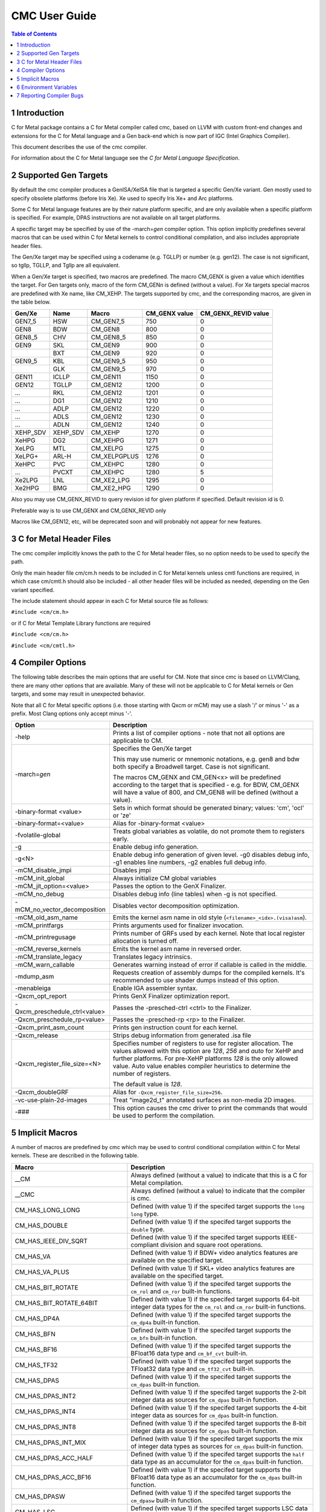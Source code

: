 .. ========================= begin_copyright_notice ============================

  Copyright (C) 2021-2024 Intel Corporation

  SPDX-License-Identifier: MIT

  =========================== end_copyright_notice =============================

==============
CMC User Guide
==============

.. contents:: Table of Contents
   :depth: 3

1 Introduction
==============

C for Metal package contains a C for Metal compiler called cmc, based on
LLVM with custom front-end changes and extensions for the C for Metal language
and a Gen back-end which is now part of IGC (Intel Graphics Compiler).

This document describes the use of the cmc compiler.

For information about the C for Metal language see the :title:`C for Metal Language Specification`.

.. highlight:: c

.. _SupportedGenTargets:

2 Supported Gen Targets
=======================

By default the cmc compiler produces a GenISA/XeISA file that is targeted a specific
Gen/Xe variant.
Gen mostly used to specify obsolete platforms (before Iris Xe).
Xe used to specify Iris Xe+ and Arc platforms.

Some C for Metal language features are by their nature platform specific,
and are only available when a specific platform is specified.
For example, DPAS instructions are not available on all target platforms.

A specific target may be specified by use of the -march=\ *gen* compiler
option. This option implicitly predefines several macros that can be used
within C for Metal kernels to control conditional compilation, and also
includes appropriate header files.

The Gen/Xe target may be specified using a codename (e.g. TGLLP) or number (e.g. gen12).
The case is not significant, so tgllp, TGLLP, and Tgllp are all equivalent.

When a Gen/Xe target is specified, two macros are predefined.
The macro CM_GENX is given a value which identifies the target.
For Gen targets only, macro of the form CM_GEN\ *n* is defined (without a value).
For Xe targets special macros are predefined with Xe name, like CM_XEHP.
The targets supported by cmc, and the corresponding macros, are given in the table below.

========= ======== ============ ============= ===================
Gen/Xe    Name     Macro        CM_GENX value CM_GENX_REVID value
========= ======== ============ ============= ===================
GEN7_5    HSW      CM_GEN7_5    750           0
GEN8      BDW      CM_GEN8      800           0
GEN8_5    CHV      CM_GEN8_5    850           0
GEN9      SKL      CM_GEN9      900           0
..        BXT      CM_GEN9      920           0
GEN9_5    KBL      CM_GEN9_5    950           0
..        GLK      CM_GEN9_5    970           0
GEN11     ICLLP    CM_GEN11     1150          0
GEN12     TGLLP    CM_GEN12     1200          0
...       RKL      CM_GEN12     1201          0
...       DG1      CM_GEN12     1210          0
...       ADLP     CM_GEN12     1220          0
...       ADLS     CM_GEN12     1230          0
...       ADLN     CM_GEN12     1240          0
XEHP_SDV  XEHP_SDV CM_XEHP      1270          0
XeHPG     DG2      CM_XEHPG     1271          0
XeLPG     MTL      CM_XELPG     1275          0
XeLPG+    ARL-H    CM_XELPGPLUS 1276          0
XeHPC     PVC      CM_XEHPC     1280          0
...       PVCXT    CM_XEHPC     1280          5
Xe2LPG    LNL      CM_XE2_LPG   1295          0
Xe2HPG    BMG      CM_XE2_HPG   1290          0
========= ======== ============ ============= ===================


Also you may use CM_GENX_REVID to query revision id for given platform if
specified. Default revision id is 0.

Preferable way is to use CM_GENX and CM_GENX_REVID only

Macros like CM_GEN12, etc, will be deprecated soon and will probnably not
appear for new features.

3 C for Metal Header Files
==========================

The cmc compiler implicitly knows the path to the C for Metal header files, so
no option needs to be used to specify the path.

Only the main header file cm/cm.h needs to be included in C for Metal kernels
unless cmtl functions are required, in which case cm/cmtl.h should also be
included - all other header files will be included as needed, depending on the
Gen variant specified.

The include statement should appear in each C for Metal source file as follows:

``#include <cm/cm.h>``

or if C for Metal Template Library functions are required

``#include <cm/cm.h>``

``#include <cm/cmtl.h>``

4 Compiler Options
==================

The following table describes the main options that are useful for CM.  Note
that since cmc is based on LLVM/Clang, there are many other options that are
available. Many of these will not be applicable to C for Metal kernels or Gen
targets, and some may result in unexpected behavior.

Note that all C for Metal specific options (i.e. those starting with Qxcm or
mCM) may use a slash '/' or minus '-' as a prefix. Most Clang options only
accept minus '-'.

============================= =================================================
Option                        Description
============================= =================================================
-help                         Prints a list of compiler options - note that not
                              all options are applicable to CM.

-march=\ *gen*                Specifies the Gen/Xe target

                              This may use numeric or mnemonic notations, e.g.
                              gen8 and bdw both specify a Broadwell target.
                              Case is not significant.

                              The macros CM_GENX and CM_GEN<x> will be
                              predefined according to the target that is
                              specified - e.g. for BDW, CM_GENX will have
                              a value of 800, and CM_GEN8 will be defined
                              (without a value).

-binary-format <value>        Sets in which format should be generated binary;
                              values: 'cm', 'ocl' or 'ze'

-binary-format=<value>        Alias for -binary-format <value>

-fvolatile-global             Treats global variables as volatile, do not
                              promote them to registers early.

-g                            Enable debug info generation.

-g<N>                         Enable debug info generation of given level. -g0
                              disables debug info, -g1 enables line numbers,
                              -g2 enables full debug info.

-mCM_disable_jmpi             Disables jmpi

-mCM_init_global              Always initialize CM global variables

-mCM_jit_option=<value>       Passes the option to the GenX Finalizer.

-mCM_no_debug                 Disables debug info (line tables) when -g is not
                              specified.

-mCM_no_vector_decomposition  Disables vector decomposition optimization.

-mCM_old_asm_name             Emits the kernel asm name in old style
                              (``<filename>_<idx>.(visa)asm``).

-mCM_printfargs               Prints arguments used for finalizer invocation.

-mCM_printregusage            Prints number of GRFs used by each kernel. Note
                              that local register allocation is turned off.

-mCM_reverse_kernels          Emits the kernel asm name in reversed order.

-mCM_translate_legacy         Translates legacy intrinsics.

-mCM_warn_callable            Generates warning instead of error if callable is
                              called in the middle.

-mdump_asm                    Requests creation of assembly dumps for the
                              compiled kernels. It's recommended to use shader
                              dumps instead of this option.

-menableiga                   Enable IGA assembler syntax.

-Qxcm_opt_report              Prints GenX Finalizer optimization report.

-Qxcm_preschedule_ctrl<value> Passes the -presched-ctrl <ctrl> to the Finalizer.

-Qxcm_preschedule_rp<value>   Passes the -presched-rp <rp> to the Finalizer.

-Qxcm_print_asm_count         Prints gen instruction count for each kernel.

-Qxcm_release                 Strips debug information from generated .isa file

-Qxcm_register_file_size=<N>  Specifies number of registers to use for register
                              allocation. The values allowed with this option
                              are *128*, *256* and *auto* for XeHP and further
                              platforms. For pre-XeHP platforms *128* is the
                              only allowed value. Auto value enables compiler
                              heuristics to determine the number of registers.


                              The default value is *128*.

-Qxcm_doubleGRF               Alias for ``-Qxcm_register_file_size=256``.

-vc-use-plain-2d-images       Treat "image2d_t" annotated surfaces as non-media
                              2D images.

-###                          This option causes the cmc driver to print the
                              commands that would be used to perform the
                              compilation.

============================= =================================================

5 Implicit Macros
=================

A number of macros are predefined by cmc which may be used to control
conditional compilation within C for Metal kernels. These are described in the
following table.

============================== =======================================================
Macro                          Description
============================== =======================================================
__CM                           Always defined (without a value) to indicate that this
                               is a C for Metal compilation.

__CMC                          Always defined (without a value) to indicate that the
                               compiler is cmc.

CM_HAS_LONG_LONG               Defined (with value 1) if the specifed target supports
                               the ``long long`` type.

CM_HAS_DOUBLE                  Defined (with value 1) if the specifed target supports
                               the ``double`` type.

CM_HAS_IEEE_DIV_SQRT           Defined (with value 1) if the specifed target supports
                               IEEE-compliant division and square root operations.

CM_HAS_VA                      Defined (with value 1) if BDW+ video analytics features
                               are available on the specified target.

CM_HAS_VA_PLUS                 Defined (with value 1) if SKL+ video analytics features
                               are available on the specified target.

CM_HAS_BIT_ROTATE              Defined (with value 1) if the specifed target supports
                               the ``cm_rol`` and ``cm_ror`` built-in functions.

CM_HAS_BIT_ROTATE_64BIT        Defined (with value 1) if the specifed target supports
                               64-bit integer data types for the ``cm_rol`` and
                               ``cm_ror`` built-in functions.

CM_HAS_DP4A                    Defined (with value 1) if the specifed target supports
                               the ``cm_dp4a`` built-in function.

CM_HAS_BFN                     Defined (with value 1) if the specifed target supports
                               the ``cm_bfn`` built-in function.

CM_HAS_BF16                    Defined (with value 1) if the specifed target supports
                               the BFloat16 data type and ``cm_bf_cvt`` built-in.

CM_HAS_TF32                    Defined (with value 1) if the specifed target supports
                               the TFloat32 data type and ``cm_tf32_cvt`` built-in.

CM_HAS_DPAS                    Defined (with value 1) if the specifed target supports
                               the ``cm_dpas`` built-in function.

CM_HAS_DPAS_INT2               Defined (with value 1) if the specifed target supports
                               the 2-bit integer data as sources for ``cm_dpas``
                               built-in function.

CM_HAS_DPAS_INT4               Defined (with value 1) if the specifed target supports
                               the 4-bit integer data as sources for ``cm_dpas``
                               built-in function.

CM_HAS_DPAS_INT8               Defined (with value 1) if the specifed target supports
                               the 8-bit integer data as sources for ``cm_dpas``
                               built-in function.

CM_HAS_DPAS_INT_MIX            Defined (with value 1) if the specifed target supports
                               the mix of integer data types as sources for
                               ``cm_dpas`` built-in function.

CM_HAS_DPAS_ACC_HALF           Defined (with value 1) if the specifed target supports
                               the ``half`` data type as an accumulator for the
                               ``cm_dpas`` built-in function.

CM_HAS_DPAS_ACC_BF16           Defined (with value 1) if the specifed target supports
                               the BFloat16 data type as an accumulator for the
                               ``cm_dpas`` built-in function.

CM_HAS_DPASW                   Defined (with value 1) if the specifed target supports
                               the ``cm_dpasw`` built-in function.

CM_HAS_LSC                     Defined (with value 1) if the specifed target supports
                               LSC data port messages.

CM_HAS_UNTYPED_2D              Defined (with value 1) if the specifed target supports
                               Untyped 2D block LSC data port messages.

CM_HAS_SAMPLE_UNORM            Defined (with value 1) if the specifed target supports
                               media sample32 function.

CM_HAS_STOCHASTIC_ROUNDING     Defined (with value 1) if the specifed target supports
                               the ``cm_srnd`` built-in function.

CM_HAS_GATEWAY_EVENT           Defined (with value 1) if the specifed target supports
                               the gateway event functions.

CM_HAS_LSC_LOAD_L1RI_L3CA_HINT Defined (with value 1) if the specified target supports
                               L1 "read invalidate" and L3 "cached" cache hints
                               combination.

CM_HAS_LSC_SYS_FENCE           Defined (with value 1) if the specified target supports
                               system fence messages.

CM_MAX_SLM_SIZE                Maximum shared local memory per group.

============================== =======================================================


6 Environment Variables
=======================

====================== =========================================================
Environment variable   Description
====================== =========================================================
ENABLE_IGA             By default the GenX finalizer uses the legacy assembler
                       syntax for the assembly files it generates for platforms
                       before Gen11. If the ENABLE_IGA environment variable has
                       a non-zero value then IGA assembler syntax will be used.
                       This is equivalent to specifying the -menableiga compiler
                       option.

CM_FORCE_ASSEMBLY_DUMP Enables "-mCM_old_asm_name -mdump_asm" options if set.

CM_INCLUDE_DIR         Directory with the include files.

IGC_ShaderDumpEnable=1 (default=0) causes all LLVM, assembly, and ISA code
                       generated by the CM compiler to be written to
                       ``/tmp/IntelIGC/<application_name>``.

IGC_DumpToCurrentDir=1 (default=0) writes all the files created by
                       ``IGC_ShaderDumpEnable`` to your current directory
                       instead of ``/tmp/IntelIGC/<application_name>``.

====================== =========================================================


7 Reporting Compiler Bugs
=========================

Like most compilers, cmc is a complex piece of software and may sometimes
encounter a condition that isn't currently accounted for. This may exhibit
in one of a number of ways - ranging from an internal error, a failed
compilation, or incorrect execution of the resulting kernel. Please submit
new issues to https://github.com/intel/cm-compiler/issues with all information
required to reproduce failures.
